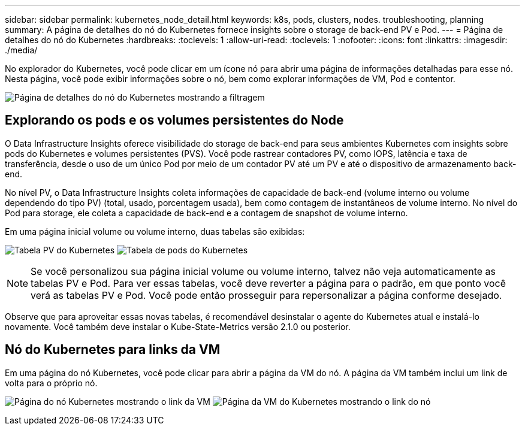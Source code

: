 ---
sidebar: sidebar 
permalink: kubernetes_node_detail.html 
keywords: k8s, pods, clusters, nodes. troubleshooting, planning 
summary: A página de detalhes do nó do Kubernetes fornece insights sobre o storage de back-end PV e Pod. 
---
= Página de detalhes do nó do Kubernetes
:hardbreaks:
:toclevels: 1
:allow-uri-read: 
:toclevels: 1
:nofooter: 
:icons: font
:linkattrs: 
:imagesdir: ./media/


[role="lead"]
No explorador do Kubernetes, você pode clicar em um ícone nó para abrir uma página de informações detalhadas para esse nó. Nesta página, você pode exibir informações sobre o nó, bem como explorar informações de VM, Pod e contentor.

image:KubernetesNodeFiltering.png["Página de detalhes do nó do Kubernetes mostrando a filtragem"]



== Explorando os pods e os volumes persistentes do Node

O Data Infrastructure Insights oferece visibilidade do storage de back-end para seus ambientes Kubernetes com insights sobre pods do Kubernetes e volumes persistentes (PVS). Você pode rastrear contadores PV, como IOPS, latência e taxa de transferência, desde o uso de um único Pod por meio de um contador PV até um PV e até o dispositivo de armazenamento back-end.

No nível PV, o Data Infrastructure Insights coleta informações de capacidade de back-end (volume interno ou volume dependendo do tipo PV) (total, usado, porcentagem usada), bem como contagem de instantâneos de volume interno. No nível do Pod para storage, ele coleta a capacidade de back-end e a contagem de snapshot de volume interno.

Em uma página inicial volume ou volume interno, duas tabelas são exibidas:

image:Kubernetes_PV_Table.png["Tabela PV do Kubernetes"] image:Kubernetes_Pod_Table.png["Tabela de pods do Kubernetes"]


NOTE: Se você personalizou sua página inicial volume ou volume interno, talvez não veja automaticamente as tabelas PV e Pod. Para ver essas tabelas, você deve reverter a página para o padrão, em que ponto você verá as tabelas PV e Pod. Você pode então prosseguir para repersonalizar a página conforme desejado.

Observe que para aproveitar essas novas tabelas, é recomendável desinstalar o agente do Kubernetes atual e instalá-lo novamente. Você também deve instalar o Kube-State-Metrics versão 2.1.0 ou posterior.



== Nó do Kubernetes para links da VM

Em uma página do nó Kubernetes, você pode clicar para abrir a página da VM do nó. A página da VM também inclui um link de volta para o próprio nó.

image:Kubernetes_Node_Page_with_VM_Link.png["Página do nó Kubernetes mostrando o link da VM"] image:Kubernetes_VM_Page_with_Node_Link.png["Página da VM do Kubernetes mostrando o link do nó"]
